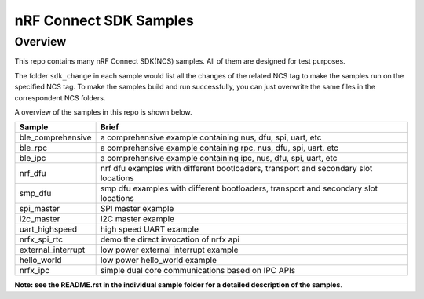.. _ncs_samples:

nRF Connect SDK Samples
#######################

Overview
********

This repo contains many nRF Connect SDK(NCS) samples. All of them are designed for test purposes.

The folder ``sdk_change`` in each sample would list all the changes of the related NCS tag to make the samples run on the specified NCS tag. 
To make the samples build and run successfully, you can just overwrite the same files in the correspondent NCS folders. 

A overview of the samples in this repo is shown below.


+---------------------------------------+-------------------------------------------------------------------------------------------+
|Sample                                 |Brief                                                                                      +
+=======================================+===========================================================================================+
|ble_comprehensive                      |a comprehensive example containing nus, dfu, spi, uart, etc                                |
+---------------------------------------+-------------------------------------------------------------------------------------------+
|ble_rpc                                |a comprehensive example containing rpc, nus, dfu, spi, uart, etc                           |
+---------------------------------------+-------------------------------------------------------------------------------------------+
|ble_ipc                                |a comprehensive example containing ipc, nus, dfu, spi, uart, etc                           |
+---------------------------------------+-------------------------------------------------------------------------------------------+
|nrf_dfu                                |nrf dfu examples with different bootloaders, transport and secondary slot locations        |
+---------------------------------------+-------------------------------------------------------------------------------------------+
|smp_dfu                                |smp dfu examples with different bootloaders, transport and secondary slot locations        |
+---------------------------------------+-------------------------------------------------------------------------------------------+
|spi_master                             |SPI master example                                                                         |
+---------------------------------------+-------------------------------------------------------------------------------------------+
|i2c_master                             |I2C master example                                                                         |
+---------------------------------------+-------------------------------------------------------------------------------------------+
|uart_highspeed                         |high speed UART example                                                                    |
+---------------------------------------+-------------------------------------------------------------------------------------------+
|nrfx_spi_rtc                           |demo the direct invocation of nrfx api                                                     |
+---------------------------------------+-------------------------------------------------------------------------------------------+
|external_interrupt                     |low power external interrupt example                                                       |
+---------------------------------------+-------------------------------------------------------------------------------------------+
|hello_world                            |low power hello_world example                                                              |
+---------------------------------------+-------------------------------------------------------------------------------------------+
|nrfx_ipc                               |simple dual core communications based on IPC APIs                                          |
+---------------------------------------+-------------------------------------------------------------------------------------------+

**Note: see the README.rst in the individual sample folder for a detailed description of the samples**.
